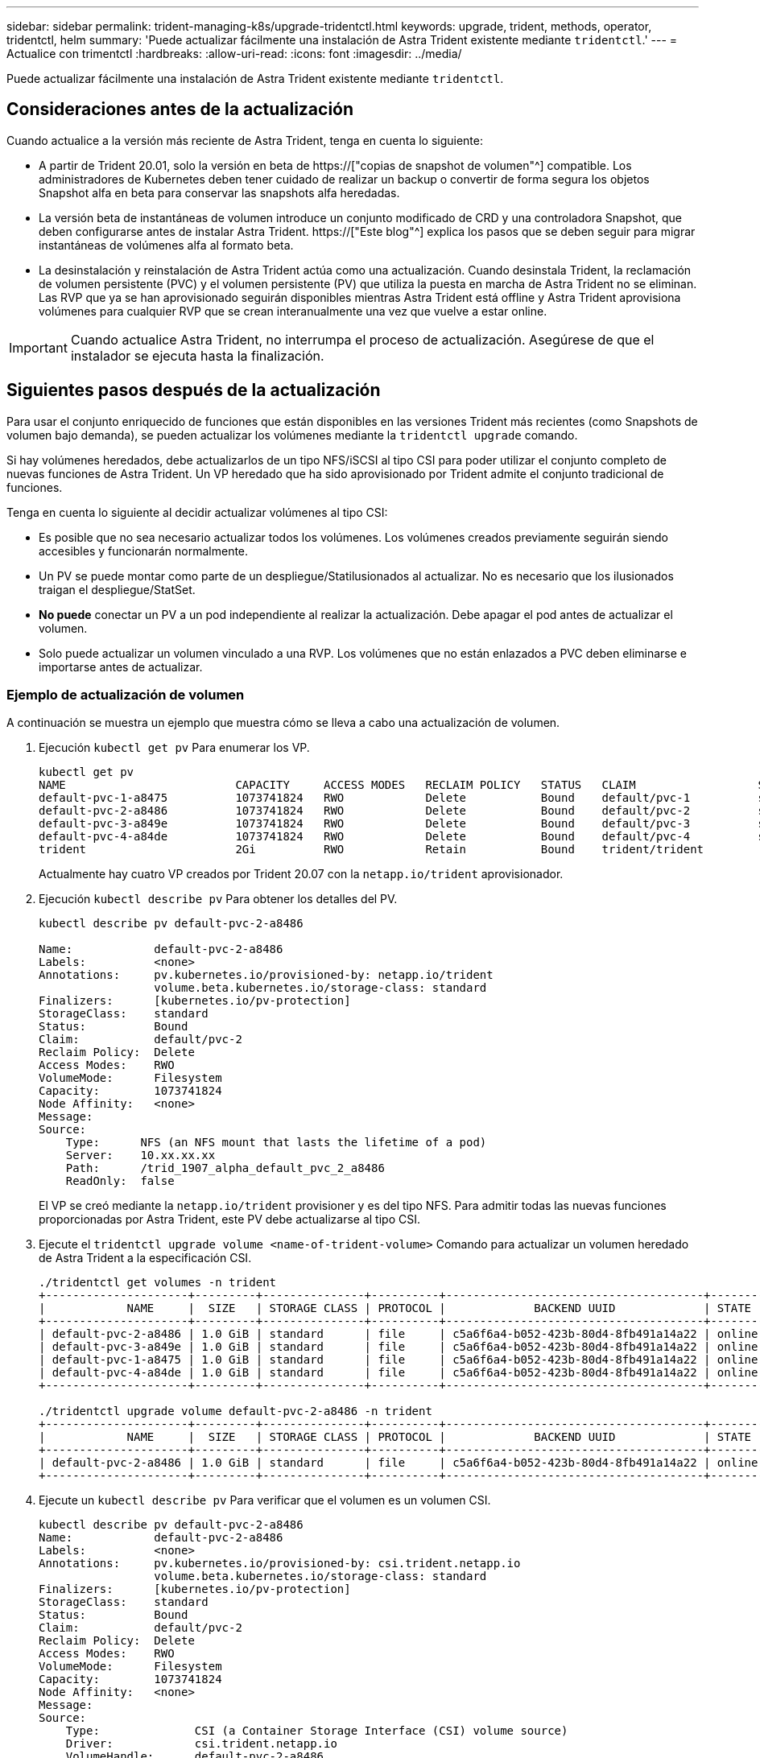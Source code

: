 ---
sidebar: sidebar 
permalink: trident-managing-k8s/upgrade-tridentctl.html 
keywords: upgrade, trident, methods, operator, tridentctl, helm 
summary: 'Puede actualizar fácilmente una instalación de Astra Trident existente mediante `tridentctl`.' 
---
= Actualice con trimentctl
:hardbreaks:
:allow-uri-read: 
:icons: font
:imagesdir: ../media/


[role="lead"]
Puede actualizar fácilmente una instalación de Astra Trident existente mediante `tridentctl`.



== Consideraciones antes de la actualización

Cuando actualice a la versión más reciente de Astra Trident, tenga en cuenta lo siguiente:

* A partir de Trident 20.01, solo la versión en beta de https://["copias de snapshot de volumen"^] compatible. Los administradores de Kubernetes deben tener cuidado de realizar un backup o convertir de forma segura los objetos Snapshot alfa en beta para conservar las snapshots alfa heredadas.
* La versión beta de instantáneas de volumen introduce un conjunto modificado de CRD y una controladora Snapshot, que deben configurarse antes de instalar Astra Trident. https://["Este blog"^] explica los pasos que se deben seguir para migrar instantáneas de volúmenes alfa al formato beta.
* La desinstalación y reinstalación de Astra Trident actúa como una actualización. Cuando desinstala Trident, la reclamación de volumen persistente (PVC) y el volumen persistente (PV) que utiliza la puesta en marcha de Astra Trident no se eliminan. Las RVP que ya se han aprovisionado seguirán disponibles mientras Astra Trident está offline y Astra Trident aprovisiona volúmenes para cualquier RVP que se crean interanualmente una vez que vuelve a estar online.



IMPORTANT: Cuando actualice Astra Trident, no interrumpa el proceso de actualización. Asegúrese de que el instalador se ejecuta hasta la finalización.



== Siguientes pasos después de la actualización

Para usar el conjunto enriquecido de funciones que están disponibles en las versiones Trident más recientes (como Snapshots de volumen bajo demanda), se pueden actualizar los volúmenes mediante la `tridentctl upgrade` comando.

Si hay volúmenes heredados, debe actualizarlos de un tipo NFS/iSCSI al tipo CSI para poder utilizar el conjunto completo de nuevas funciones de Astra Trident. Un VP heredado que ha sido aprovisionado por Trident admite el conjunto tradicional de funciones.

Tenga en cuenta lo siguiente al decidir actualizar volúmenes al tipo CSI:

* Es posible que no sea necesario actualizar todos los volúmenes. Los volúmenes creados previamente seguirán siendo accesibles y funcionarán normalmente.
* Un PV se puede montar como parte de un despliegue/Statilusionados al actualizar. No es necesario que los ilusionados traigan el despliegue/StatSet.
* *No puede* conectar un PV a un pod independiente al realizar la actualización. Debe apagar el pod antes de actualizar el volumen.
* Solo puede actualizar un volumen vinculado a una RVP. Los volúmenes que no están enlazados a PVC deben eliminarse e importarse antes de actualizar.




=== Ejemplo de actualización de volumen

A continuación se muestra un ejemplo que muestra cómo se lleva a cabo una actualización de volumen.

. Ejecución `kubectl get pv` Para enumerar los VP.
+
[listing]
----
kubectl get pv
NAME                         CAPACITY     ACCESS MODES   RECLAIM POLICY   STATUS   CLAIM                  STORAGECLASS    REASON   AGE
default-pvc-1-a8475          1073741824   RWO            Delete           Bound    default/pvc-1          standard                 19h
default-pvc-2-a8486          1073741824   RWO            Delete           Bound    default/pvc-2          standard                 19h
default-pvc-3-a849e          1073741824   RWO            Delete           Bound    default/pvc-3          standard                 19h
default-pvc-4-a84de          1073741824   RWO            Delete           Bound    default/pvc-4          standard                 19h
trident                      2Gi          RWO            Retain           Bound    trident/trident                                 19h
----
+
Actualmente hay cuatro VP creados por Trident 20.07 con la `netapp.io/trident` aprovisionador.

. Ejecución `kubectl describe pv` Para obtener los detalles del PV.
+
[listing]
----
kubectl describe pv default-pvc-2-a8486

Name:            default-pvc-2-a8486
Labels:          <none>
Annotations:     pv.kubernetes.io/provisioned-by: netapp.io/trident
                 volume.beta.kubernetes.io/storage-class: standard
Finalizers:      [kubernetes.io/pv-protection]
StorageClass:    standard
Status:          Bound
Claim:           default/pvc-2
Reclaim Policy:  Delete
Access Modes:    RWO
VolumeMode:      Filesystem
Capacity:        1073741824
Node Affinity:   <none>
Message:
Source:
    Type:      NFS (an NFS mount that lasts the lifetime of a pod)
    Server:    10.xx.xx.xx
    Path:      /trid_1907_alpha_default_pvc_2_a8486
    ReadOnly:  false
----
+
El VP se creó mediante la `netapp.io/trident` provisioner y es del tipo NFS. Para admitir todas las nuevas funciones proporcionadas por Astra Trident, este PV debe actualizarse al tipo CSI.

. Ejecute el `tridentctl upgrade volume <name-of-trident-volume>` Comando para actualizar un volumen heredado de Astra Trident a la especificación CSI.
+
[listing]
----
./tridentctl get volumes -n trident
+---------------------+---------+---------------+----------+--------------------------------------+--------+---------+
|            NAME     |  SIZE   | STORAGE CLASS | PROTOCOL |             BACKEND UUID             | STATE  | MANAGED |
+---------------------+---------+---------------+----------+--------------------------------------+--------+---------+
| default-pvc-2-a8486 | 1.0 GiB | standard      | file     | c5a6f6a4-b052-423b-80d4-8fb491a14a22 | online | true    |
| default-pvc-3-a849e | 1.0 GiB | standard      | file     | c5a6f6a4-b052-423b-80d4-8fb491a14a22 | online | true    |
| default-pvc-1-a8475 | 1.0 GiB | standard      | file     | c5a6f6a4-b052-423b-80d4-8fb491a14a22 | online | true    |
| default-pvc-4-a84de | 1.0 GiB | standard      | file     | c5a6f6a4-b052-423b-80d4-8fb491a14a22 | online | true    |
+---------------------+---------+---------------+----------+--------------------------------------+--------+---------+

./tridentctl upgrade volume default-pvc-2-a8486 -n trident
+---------------------+---------+---------------+----------+--------------------------------------+--------+---------+
|            NAME     |  SIZE   | STORAGE CLASS | PROTOCOL |             BACKEND UUID             | STATE  | MANAGED |
+---------------------+---------+---------------+----------+--------------------------------------+--------+---------+
| default-pvc-2-a8486 | 1.0 GiB | standard      | file     | c5a6f6a4-b052-423b-80d4-8fb491a14a22 | online | true    |
+---------------------+---------+---------------+----------+--------------------------------------+--------+---------+
----
. Ejecute un `kubectl describe pv` Para verificar que el volumen es un volumen CSI.
+
[listing]
----
kubectl describe pv default-pvc-2-a8486
Name:            default-pvc-2-a8486
Labels:          <none>
Annotations:     pv.kubernetes.io/provisioned-by: csi.trident.netapp.io
                 volume.beta.kubernetes.io/storage-class: standard
Finalizers:      [kubernetes.io/pv-protection]
StorageClass:    standard
Status:          Bound
Claim:           default/pvc-2
Reclaim Policy:  Delete
Access Modes:    RWO
VolumeMode:      Filesystem
Capacity:        1073741824
Node Affinity:   <none>
Message:
Source:
    Type:              CSI (a Container Storage Interface (CSI) volume source)
    Driver:            csi.trident.netapp.io
    VolumeHandle:      default-pvc-2-a8486
    ReadOnly:          false
    VolumeAttributes:      backendUUID=c5a6f6a4-b052-423b-80d4-8fb491a14a22
                           internalName=trid_1907_alpha_default_pvc_2_a8486
                           name=default-pvc-2-a8486
                           protocol=file
Events:                <none>
----
+
De esta forma, puede actualizar volúmenes del tipo NFS/iSCSI que Astra Trident creó al tipo CSI por volumen.


